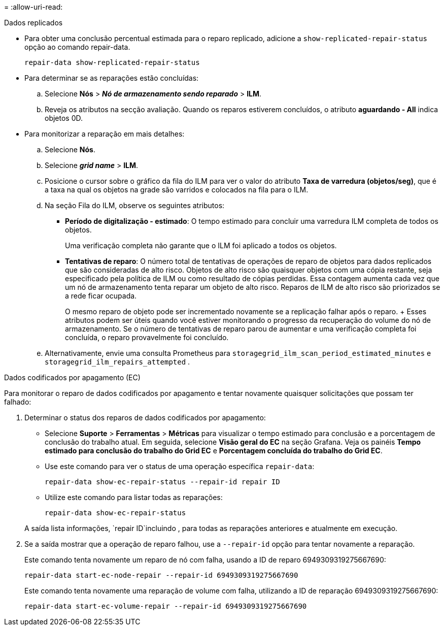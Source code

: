 = 
:allow-uri-read: 


[role="tabbed-block"]
====
.Dados replicados
--
* Para obter uma conclusão percentual estimada para o reparo replicado, adicione a `show-replicated-repair-status` opção ao comando repair-data.
+
`repair-data show-replicated-repair-status`

* Para determinar se as reparações estão concluídas:
+
.. Selecione *Nós* > *_Nó de armazenamento sendo reparado_* > *ILM*.
.. Reveja os atributos na secção avaliação. Quando os reparos estiverem concluídos, o atributo *aguardando - All* indica objetos 0D.


* Para monitorizar a reparação em mais detalhes:
+
.. Selecione *Nós*.
.. Selecione *_grid name_* > *ILM*.
.. Posicione o cursor sobre o gráfico da fila do ILM para ver o valor do atributo *Taxa de varredura (objetos/seg)*, que é a taxa na qual os objetos na grade são varridos e colocados na fila para o ILM.
.. Na seção Fila do ILM, observe os seguintes atributos:
+
*** *Período de digitalização - estimado*: O tempo estimado para concluir uma varredura ILM completa de todos os objetos.
+
Uma verificação completa não garante que o ILM foi aplicado a todos os objetos.

*** *Tentativas de reparo*: O número total de tentativas de operações de reparo de objetos para dados replicados que são consideradas de alto risco.  Objetos de alto risco são quaisquer objetos com uma cópia restante, seja especificado pela política de ILM ou como resultado de cópias perdidas.  Essa contagem aumenta cada vez que um nó de armazenamento tenta reparar um objeto de alto risco.  Reparos de ILM de alto risco são priorizados se a rede ficar ocupada.
+
O mesmo reparo de objeto pode ser incrementado novamente se a replicação falhar após o reparo.  + Esses atributos podem ser úteis quando você estiver monitorando o progresso da recuperação do volume do nó de armazenamento.  Se o número de tentativas de reparo parou de aumentar e uma verificação completa foi concluída, o reparo provavelmente foi concluído.



.. Alternativamente, envie uma consulta Prometheus para `storagegrid_ilm_scan_period_estimated_minutes` e `storagegrid_ilm_repairs_attempted` .




--
.Dados codificados por apagamento (EC)
--
Para monitorar o reparo de dados codificados por apagamento e tentar novamente quaisquer solicitações que possam ter falhado:

. Determinar o status dos reparos de dados codificados por apagamento:
+
** Selecione *Suporte* > *Ferramentas* > *Métricas* para visualizar o tempo estimado para conclusão e a porcentagem de conclusão do trabalho atual.  Em seguida, selecione *Visão geral do EC* na seção Grafana.  Veja os painéis *Tempo estimado para conclusão do trabalho do Grid EC* e *Porcentagem concluída do trabalho do Grid EC*.
** Use este comando para ver o status de uma operação específica `repair-data`:
+
`repair-data show-ec-repair-status --repair-id repair ID`

** Utilize este comando para listar todas as reparações:
+
`repair-data show-ec-repair-status`

+
A saída lista informações, `repair ID`incluindo , para todas as reparações anteriores e atualmente em execução.



. Se a saída mostrar que a operação de reparo falhou, use a `--repair-id` opção para tentar novamente a reparação.
+
Este comando tenta novamente um reparo de nó com falha, usando a ID de reparo 6949309319275667690:

+
`repair-data start-ec-node-repair --repair-id 6949309319275667690`

+
Este comando tenta novamente uma reparação de volume com falha, utilizando a ID de reparação 6949309319275667690:

+
`repair-data start-ec-volume-repair --repair-id 6949309319275667690`



--
====